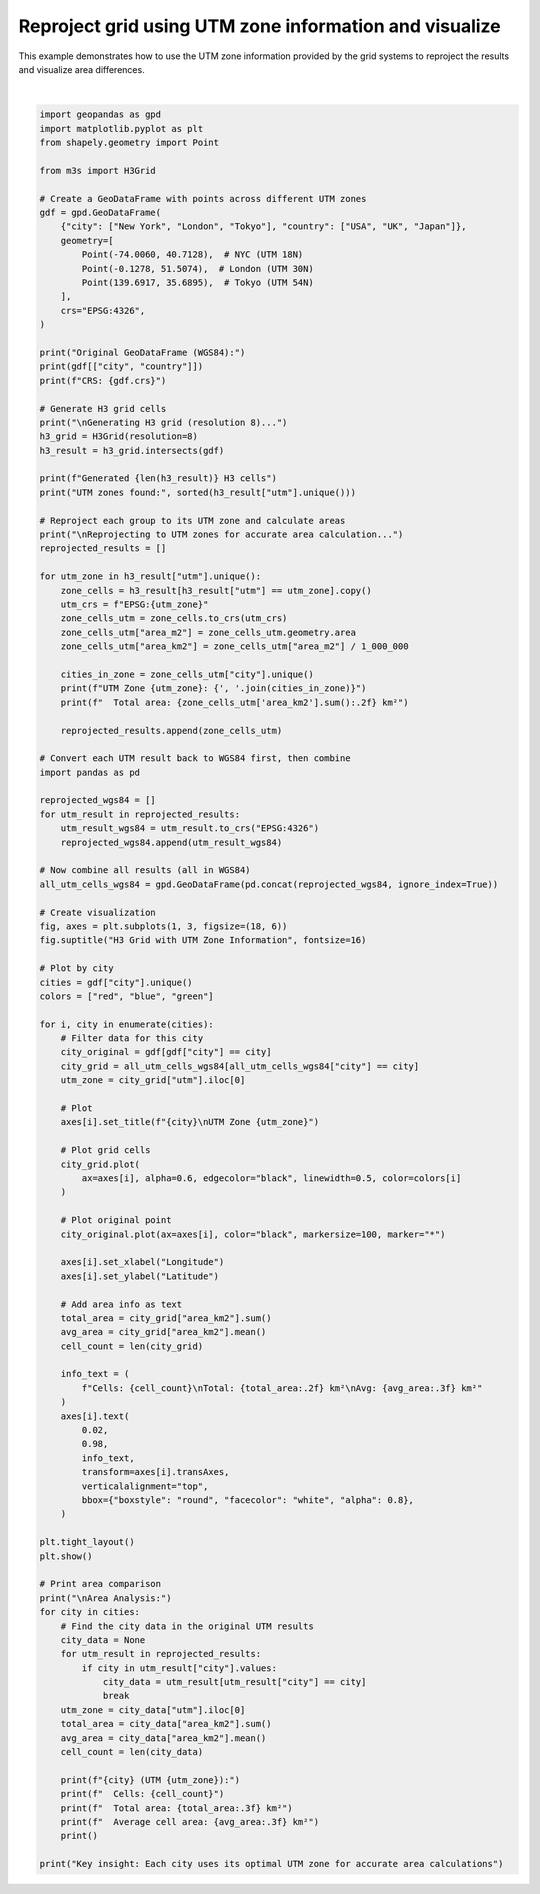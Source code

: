 
.. DO NOT EDIT.
.. THIS FILE WAS AUTOMATICALLY GENERATED BY SPHINX-GALLERY.
.. TO MAKE CHANGES, EDIT THE SOURCE PYTHON FILE:
.. "auto_examples\utm_reprojection_example.py"
.. LINE NUMBERS ARE GIVEN BELOW.

.. only:: html

    .. note::
        :class: sphx-glr-download-link-note

        :ref:`Go to the end <sphx_glr_download_auto_examples_utm_reprojection_example.py>`
        to download the full example code.

.. rst-class:: sphx-glr-example-title

.. _sphx_glr_auto_examples_utm_reprojection_example.py:


Reproject grid using UTM zone information and visualize
========================================================

This example demonstrates how to use the UTM zone information provided
by the grid systems to reproject the results and visualize area differences.

.. GENERATED FROM PYTHON SOURCE LINES 8-135



.. image-sg:: /auto_examples/images/sphx_glr_utm_reprojection_example_001.png
   :alt: H3 Grid with UTM Zone Information, New York UTM Zone 32618, London UTM Zone 32630, Tokyo UTM Zone 32654
   :srcset: /auto_examples/images/sphx_glr_utm_reprojection_example_001.png
   :class: sphx-glr-single-img


.. rst-class:: sphx-glr-script-out

 .. code-block:: none

    Original GeoDataFrame (WGS84):
           city country
    0  New York     USA
    1    London      UK
    2     Tokyo   Japan
    CRS: EPSG:4326

    Generating H3 grid (resolution 8)...
    Generated 3 H3 cells
    UTM zones found: [np.int64(32618), np.int64(32630), np.int64(32654)]

    Reprojecting to UTM zones for accurate area calculation...
    UTM Zone 32618: New York
      Total area: 0.74 km²
    UTM Zone 32630: London
      Total area: 0.66 km²
    UTM Zone 32654: Tokyo
      Total area: 0.68 km²

    Area Analysis:
    New York (UTM 32618):
      Cells: 1
      Total area: 0.741 km²
      Average cell area: 0.741 km²

    London (UTM 32630):
      Cells: 1
      Total area: 0.662 km²
      Average cell area: 0.662 km²

    Tokyo (UTM 32654):
      Cells: 1
      Total area: 0.677 km²
      Average cell area: 0.677 km²

    Key insight: Each city uses its optimal UTM zone for accurate area calculations






|

.. code-block:: Python


    import geopandas as gpd
    import matplotlib.pyplot as plt
    from shapely.geometry import Point

    from m3s import H3Grid

    # Create a GeoDataFrame with points across different UTM zones
    gdf = gpd.GeoDataFrame(
        {"city": ["New York", "London", "Tokyo"], "country": ["USA", "UK", "Japan"]},
        geometry=[
            Point(-74.0060, 40.7128),  # NYC (UTM 18N)
            Point(-0.1278, 51.5074),  # London (UTM 30N)
            Point(139.6917, 35.6895),  # Tokyo (UTM 54N)
        ],
        crs="EPSG:4326",
    )

    print("Original GeoDataFrame (WGS84):")
    print(gdf[["city", "country"]])
    print(f"CRS: {gdf.crs}")

    # Generate H3 grid cells
    print("\nGenerating H3 grid (resolution 8)...")
    h3_grid = H3Grid(resolution=8)
    h3_result = h3_grid.intersects(gdf)

    print(f"Generated {len(h3_result)} H3 cells")
    print("UTM zones found:", sorted(h3_result["utm"].unique()))

    # Reproject each group to its UTM zone and calculate areas
    print("\nReprojecting to UTM zones for accurate area calculation...")
    reprojected_results = []

    for utm_zone in h3_result["utm"].unique():
        zone_cells = h3_result[h3_result["utm"] == utm_zone].copy()
        utm_crs = f"EPSG:{utm_zone}"
        zone_cells_utm = zone_cells.to_crs(utm_crs)
        zone_cells_utm["area_m2"] = zone_cells_utm.geometry.area
        zone_cells_utm["area_km2"] = zone_cells_utm["area_m2"] / 1_000_000

        cities_in_zone = zone_cells_utm["city"].unique()
        print(f"UTM Zone {utm_zone}: {', '.join(cities_in_zone)}")
        print(f"  Total area: {zone_cells_utm['area_km2'].sum():.2f} km²")

        reprojected_results.append(zone_cells_utm)

    # Convert each UTM result back to WGS84 first, then combine
    import pandas as pd

    reprojected_wgs84 = []
    for utm_result in reprojected_results:
        utm_result_wgs84 = utm_result.to_crs("EPSG:4326")
        reprojected_wgs84.append(utm_result_wgs84)

    # Now combine all results (all in WGS84)
    all_utm_cells_wgs84 = gpd.GeoDataFrame(pd.concat(reprojected_wgs84, ignore_index=True))

    # Create visualization
    fig, axes = plt.subplots(1, 3, figsize=(18, 6))
    fig.suptitle("H3 Grid with UTM Zone Information", fontsize=16)

    # Plot by city
    cities = gdf["city"].unique()
    colors = ["red", "blue", "green"]

    for i, city in enumerate(cities):
        # Filter data for this city
        city_original = gdf[gdf["city"] == city]
        city_grid = all_utm_cells_wgs84[all_utm_cells_wgs84["city"] == city]
        utm_zone = city_grid["utm"].iloc[0]

        # Plot
        axes[i].set_title(f"{city}\nUTM Zone {utm_zone}")

        # Plot grid cells
        city_grid.plot(
            ax=axes[i], alpha=0.6, edgecolor="black", linewidth=0.5, color=colors[i]
        )

        # Plot original point
        city_original.plot(ax=axes[i], color="black", markersize=100, marker="*")

        axes[i].set_xlabel("Longitude")
        axes[i].set_ylabel("Latitude")

        # Add area info as text
        total_area = city_grid["area_km2"].sum()
        avg_area = city_grid["area_km2"].mean()
        cell_count = len(city_grid)

        info_text = (
            f"Cells: {cell_count}\nTotal: {total_area:.2f} km²\nAvg: {avg_area:.3f} km²"
        )
        axes[i].text(
            0.02,
            0.98,
            info_text,
            transform=axes[i].transAxes,
            verticalalignment="top",
            bbox={"boxstyle": "round", "facecolor": "white", "alpha": 0.8},
        )

    plt.tight_layout()
    plt.show()

    # Print area comparison
    print("\nArea Analysis:")
    for city in cities:
        # Find the city data in the original UTM results
        city_data = None
        for utm_result in reprojected_results:
            if city in utm_result["city"].values:
                city_data = utm_result[utm_result["city"] == city]
                break
        utm_zone = city_data["utm"].iloc[0]
        total_area = city_data["area_km2"].sum()
        avg_area = city_data["area_km2"].mean()
        cell_count = len(city_data)

        print(f"{city} (UTM {utm_zone}):")
        print(f"  Cells: {cell_count}")
        print(f"  Total area: {total_area:.3f} km²")
        print(f"  Average cell area: {avg_area:.3f} km²")
        print()

    print("Key insight: Each city uses its optimal UTM zone for accurate area calculations")


.. rst-class:: sphx-glr-timing

   **Total running time of the script:** (0 minutes 0.439 seconds)


.. _sphx_glr_download_auto_examples_utm_reprojection_example.py:

.. only:: html

  .. container:: sphx-glr-footer sphx-glr-footer-example

    .. container:: sphx-glr-download sphx-glr-download-jupyter

      :download:`Download Jupyter notebook: utm_reprojection_example.ipynb <utm_reprojection_example.ipynb>`

    .. container:: sphx-glr-download sphx-glr-download-python

      :download:`Download Python source code: utm_reprojection_example.py <utm_reprojection_example.py>`

    .. container:: sphx-glr-download sphx-glr-download-zip

      :download:`Download zipped: utm_reprojection_example.zip <utm_reprojection_example.zip>`


.. only:: html

 .. rst-class:: sphx-glr-signature

    `Gallery generated by Sphinx-Gallery <https://sphinx-gallery.github.io>`_
